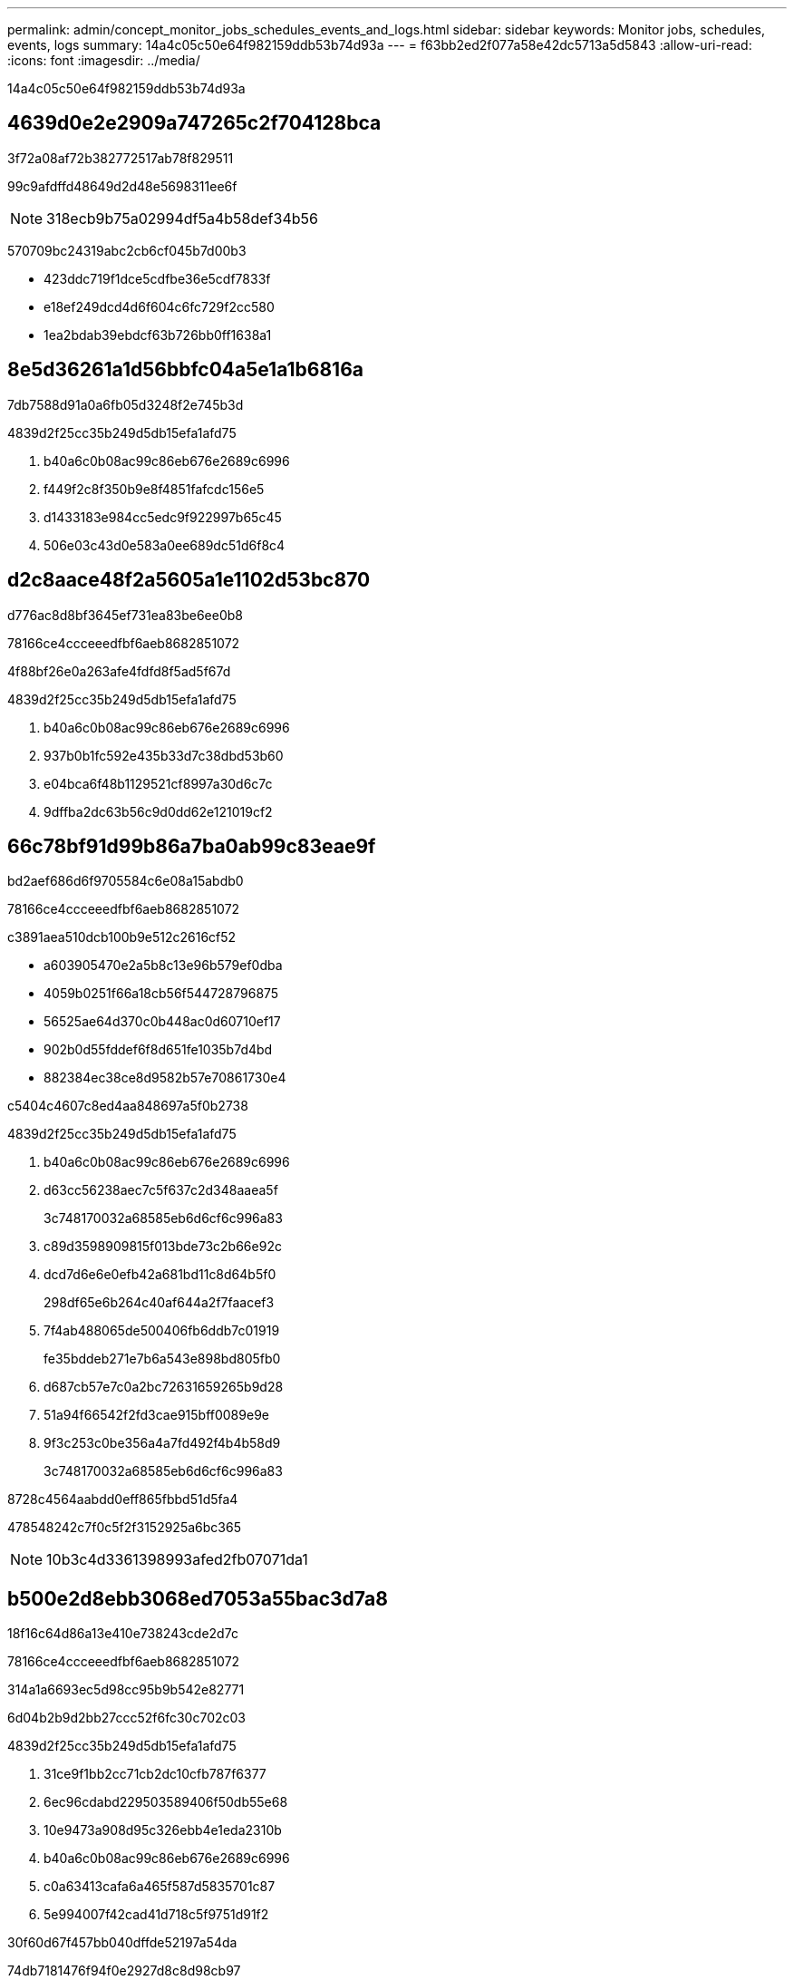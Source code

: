 ---
permalink: admin/concept_monitor_jobs_schedules_events_and_logs.html 
sidebar: sidebar 
keywords: Monitor jobs, schedules, events, logs 
summary: 14a4c05c50e64f982159ddb53b74d93a 
---
= f63bb2ed2f077a58e42dc5713a5d5843
:allow-uri-read: 
:icons: font
:imagesdir: ../media/


[role="lead"]
14a4c05c50e64f982159ddb53b74d93a



== 4639d0e2e2909a747265c2f704128bca

3f72a08af72b382772517ab78f829511

99c9afdffd48649d2d48e5698311ee6f


NOTE: 318ecb9b75a02994df5a4b58def34b56

570709bc24319abc2cb6cf045b7d00b3

* 423ddc719f1dce5cdfbe36e5cdf7833f
* e18ef249dcd4d6f604c6fc729f2cc580
* 1ea2bdab39ebdcf63b726bb0ff1638a1




== 8e5d36261a1d56bbfc04a5e1a1b6816a

7db7588d91a0a6fb05d3248f2e745b3d

4839d2f25cc35b249d5db15efa1afd75

. b40a6c0b08ac99c86eb676e2689c6996
. f449f2c8f350b9e8f4851fafcdc156e5
. d1433183e984cc5edc9f922997b65c45
. 506e03c43d0e583a0ee689dc51d6f8c4




== d2c8aace48f2a5605a1e1102d53bc870

d776ac8d8bf3645ef731ea83be6ee0b8

78166ce4ccceeedfbf6aeb8682851072

4f88bf26e0a263afe4fdfd8f5ad5f67d

4839d2f25cc35b249d5db15efa1afd75

. b40a6c0b08ac99c86eb676e2689c6996
. 937b0b1fc592e435b33d7c38dbd53b60
. e04bca6f48b1129521cf8997a30d6c7c
. 9dffba2dc63b56c9d0dd62e121019cf2




== 66c78bf91d99b86a7ba0ab99c83eae9f

bd2aef686d6f9705584c6e08a15abdb0

78166ce4ccceeedfbf6aeb8682851072

c3891aea510dcb100b9e512c2616cf52

* a603905470e2a5b8c13e96b579ef0dba
* 4059b0251f66a18cb56f544728796875
* 56525ae64d370c0b448ac0d60710ef17
* 902b0d55fddef6f8d651fe1035b7d4bd
* 882384ec38ce8d9582b57e70861730e4


c5404c4607c8ed4aa848697a5f0b2738

4839d2f25cc35b249d5db15efa1afd75

. b40a6c0b08ac99c86eb676e2689c6996
. d63cc56238aec7c5f637c2d348aaea5f
+
3c748170032a68585eb6d6cf6c996a83

. c89d3598909815f013bde73c2b66e92c
. dcd7d6e6e0efb42a681bd11c8d64b5f0
+
298df65e6b264c40af644a2f7faacef3

. 7f4ab488065de500406fb6ddb7c01919
+
fe35bddeb271e7b6a543e898bd805fb0

. d687cb57e7c0a2bc72631659265b9d28
. 51a94f66542f2fd3cae915bff0089e9e
. 9f3c253c0be356a4a7fd492f4b4b58d9
+
3c748170032a68585eb6d6cf6c996a83



8728c4564aabdd0eff865fbbd51d5fa4

478548242c7f0c5f2f3152925a6bc365


NOTE: 10b3c4d3361398993afed2fb07071da1



== b500e2d8ebb3068ed7053a55bac3d7a8

18f16c64d86a13e410e738243cde2d7c

78166ce4ccceeedfbf6aeb8682851072

314a1a6693ec5d98cc95b9b542e82771

6d04b2b9d2bb27ccc52f6fc30c702c03

4839d2f25cc35b249d5db15efa1afd75

. 31ce9f1bb2cc71cb2dc10cfb787f6377
. 6ec96cdabd229503589406f50db55e68
. 10e9473a908d95c326ebb4e1eda2310b
. b40a6c0b08ac99c86eb676e2689c6996
. c0a63413cafa6a465f587d5835701c87
. 5e994007f42cad41d718c5f9751d91f2


.30f60d67f457bb040dffde52197a54da
74db7181476f94f0e2927d8c8d98cb97
